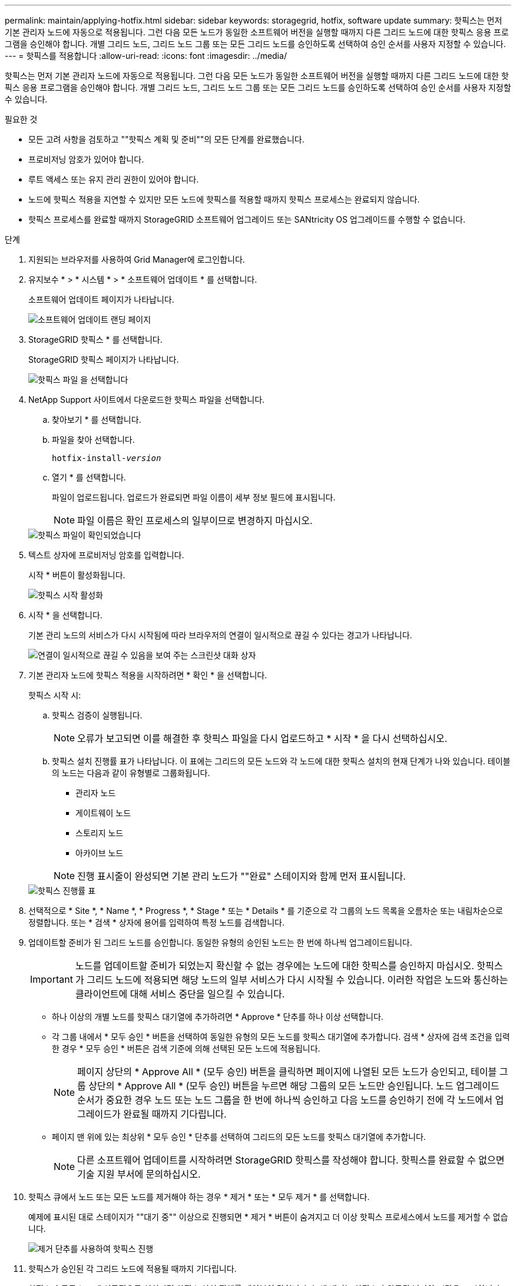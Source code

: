 ---
permalink: maintain/applying-hotfix.html 
sidebar: sidebar 
keywords: storagegrid, hotfix, software update 
summary: 핫픽스는 먼저 기본 관리자 노드에 자동으로 적용됩니다. 그런 다음 모든 노드가 동일한 소프트웨어 버전을 실행할 때까지 다른 그리드 노드에 대한 핫픽스 응용 프로그램을 승인해야 합니다. 개별 그리드 노드, 그리드 노드 그룹 또는 모든 그리드 노드를 승인하도록 선택하여 승인 순서를 사용자 지정할 수 있습니다. 
---
= 핫픽스를 적용합니다
:allow-uri-read: 
:icons: font
:imagesdir: ../media/


[role="lead"]
핫픽스는 먼저 기본 관리자 노드에 자동으로 적용됩니다. 그런 다음 모든 노드가 동일한 소프트웨어 버전을 실행할 때까지 다른 그리드 노드에 대한 핫픽스 응용 프로그램을 승인해야 합니다. 개별 그리드 노드, 그리드 노드 그룹 또는 모든 그리드 노드를 승인하도록 선택하여 승인 순서를 사용자 지정할 수 있습니다.

.필요한 것
* 모든 고려 사항을 검토하고 ""핫픽스 계획 및 준비""의 모든 단계를 완료했습니다.
* 프로비저닝 암호가 있어야 합니다.
* 루트 액세스 또는 유지 관리 권한이 있어야 합니다.
* 노드에 핫픽스 적용을 지연할 수 있지만 모든 노드에 핫픽스를 적용할 때까지 핫픽스 프로세스는 완료되지 않습니다.
* 핫픽스 프로세스를 완료할 때까지 StorageGRID 소프트웨어 업그레이드 또는 SANtricity OS 업그레이드를 수행할 수 없습니다.


.단계
. 지원되는 브라우저를 사용하여 Grid Manager에 로그인합니다.
. 유지보수 * > * 시스템 * > * 소프트웨어 업데이트 * 를 선택합니다.
+
소프트웨어 업데이트 페이지가 나타납니다.

+
image::../media/software_update_landing.png[소프트웨어 업데이트 랜딩 페이지]

. StorageGRID 핫픽스 * 를 선택합니다.
+
StorageGRID 핫픽스 페이지가 나타납니다.

+
image::../media/hotfix_choose_file.png[핫픽스 파일 을 선택합니다]

. NetApp Support 사이트에서 다운로드한 핫픽스 파일을 선택합니다.
+
.. 찾아보기 * 를 선택합니다.
.. 파일을 찾아 선택합니다.
+
`hotfix-install-_version_`

.. 열기 * 를 선택합니다.
+
파일이 업로드됩니다. 업로드가 완료되면 파일 이름이 세부 정보 필드에 표시됩니다.

+

NOTE: 파일 이름은 확인 프로세스의 일부이므로 변경하지 마십시오.

+
image::../media/hotfix_file_validated.png[핫픽스 파일이 확인되었습니다]



. 텍스트 상자에 프로비저닝 암호를 입력합니다.
+
시작 * 버튼이 활성화됩니다.

+
image::../media/hotfix_start_enabled.png[핫픽스 시작 활성화]

. 시작 * 을 선택합니다.
+
기본 관리 노드의 서비스가 다시 시작됨에 따라 브라우저의 연결이 일시적으로 끊길 수 있다는 경고가 나타납니다.

+
image::../media/apply_hotfix_warning.gif[연결이 일시적으로 끊길 수 있음을 보여 주는 스크린샷 대화 상자]

. 기본 관리자 노드에 핫픽스 적용을 시작하려면 * 확인 * 을 선택합니다.
+
핫픽스 시작 시:

+
.. 핫픽스 검증이 실행됩니다.
+

NOTE: 오류가 보고되면 이를 해결한 후 핫픽스 파일을 다시 업로드하고 * 시작 * 을 다시 선택하십시오.

.. 핫픽스 설치 진행률 표가 나타납니다. 이 표에는 그리드의 모든 노드와 각 노드에 대한 핫픽스 설치의 현재 단계가 나와 있습니다. 테이블의 노드는 다음과 같이 유형별로 그룹화됩니다.
+
*** 관리자 노드
*** 게이트웨이 노드
*** 스토리지 노드
*** 아카이브 노드


+

NOTE: 진행 표시줄이 완성되면 기본 관리 노드가 ""완료" 스테이지와 함께 먼저 표시됩니다.



+
image::../media/hotfix_progress_table.png[핫픽스 진행률 표]

. 선택적으로 * Site *, * Name *, * Progress *, * Stage * 또는 * Details * 를 기준으로 각 그룹의 노드 목록을 오름차순 또는 내림차순으로 정렬합니다. 또는 * 검색 * 상자에 용어를 입력하여 특정 노드를 검색합니다.
. 업데이트할 준비가 된 그리드 노드를 승인합니다. 동일한 유형의 승인된 노드는 한 번에 하나씩 업그레이드됩니다.
+

IMPORTANT: 노드를 업데이트할 준비가 되었는지 확신할 수 없는 경우에는 노드에 대한 핫픽스를 승인하지 마십시오. 핫픽스가 그리드 노드에 적용되면 해당 노드의 일부 서비스가 다시 시작될 수 있습니다. 이러한 작업은 노드와 통신하는 클라이언트에 대해 서비스 중단을 일으킬 수 있습니다.

+
** 하나 이상의 개별 노드를 핫픽스 대기열에 추가하려면 * Approve * 단추를 하나 이상 선택합니다.
** 각 그룹 내에서 * 모두 승인 * 버튼을 선택하여 동일한 유형의 모든 노드를 핫픽스 대기열에 추가합니다. 검색 * 상자에 검색 조건을 입력한 경우 * 모두 승인 * 버튼은 검색 기준에 의해 선택된 모든 노드에 적용됩니다.
+

NOTE: 페이지 상단의 * Approve All * (모두 승인) 버튼을 클릭하면 페이지에 나열된 모든 노드가 승인되고, 테이블 그룹 상단의 * Approve All * (모두 승인) 버튼을 누르면 해당 그룹의 모든 노드만 승인됩니다. 노드 업그레이드 순서가 중요한 경우 노드 또는 노드 그룹을 한 번에 하나씩 승인하고 다음 노드를 승인하기 전에 각 노드에서 업그레이드가 완료될 때까지 기다립니다.

** 페이지 맨 위에 있는 최상위 * 모두 승인 * 단추를 선택하여 그리드의 모든 노드를 핫픽스 대기열에 추가합니다.
+

NOTE: 다른 소프트웨어 업데이트를 시작하려면 StorageGRID 핫픽스를 작성해야 합니다. 핫픽스를 완료할 수 없으면 기술 지원 부서에 문의하십시오.



. 핫픽스 큐에서 노드 또는 모든 노드를 제거해야 하는 경우 * 제거 * 또는 * 모두 제거 * 를 선택합니다.
+
예제에 표시된 대로 스테이지가 ""대기 중"" 이상으로 진행되면 * 제거 * 버튼이 숨겨지고 더 이상 핫픽스 프로세스에서 노드를 제거할 수 없습니다.

+
image::../media/approve_all_progresstable.png[제거 단추를 사용하여 핫픽스 진행]

. 핫픽스가 승인된 각 그리드 노드에 적용될 때까지 기다립니다.
+
핫픽스가 모든 노드에 성공적으로 설치되면 핫픽스 설치 진행률 테이블이 닫힙니다. 녹색 배너는 핫픽스가 완료된 날짜와 시간을 표시합니다.

. 핫픽스를 노드에 적용할 수 없는 경우 각 노드에 대한 오류를 검토하고 문제를 해결한 다음 이 단계를 반복합니다.
+
핫픽스가 모든 노드에 성공적으로 적용될 때까지 절차가 완료되지 않습니다. 핫픽스 프로세스가 완료될 때까지 필요한 만큼 안전하게 다시 시도할 수 있습니다.



.관련 정보
link:hotfix-planning-and-preparation.html["핫픽스 계획 및 준비"]

link:../admin/index.html["StorageGRID 관리"]

link:../monitor/index.html["모니터링 및 문제 해결"]
